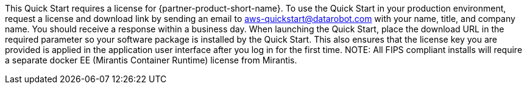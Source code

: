 // Include details about any licenses and how to sign up. Provide links as appropriate. If no licenses are required, clarify that. The following paragraphs provide examples of details you can provide. Remove italics, and rephrase as appropriate.

This Quick Start requires a license for {partner-product-short-name}. To use the Quick Start in your production environment, request a license and download link by sending an email to aws-quickstart@datarobot.com with your name, title, and company name. You should receive a response within a business day. When launching the Quick Start, place the download URL in the required parameter so your software package is installed by the Quick Start. This also ensures that the license key you are provided is applied in the application user interface after you log in for the first time.
NOTE: All FIPS compliant installs will require a separate docker EE (Mirantis Container Runtime) license from Mirantis.
